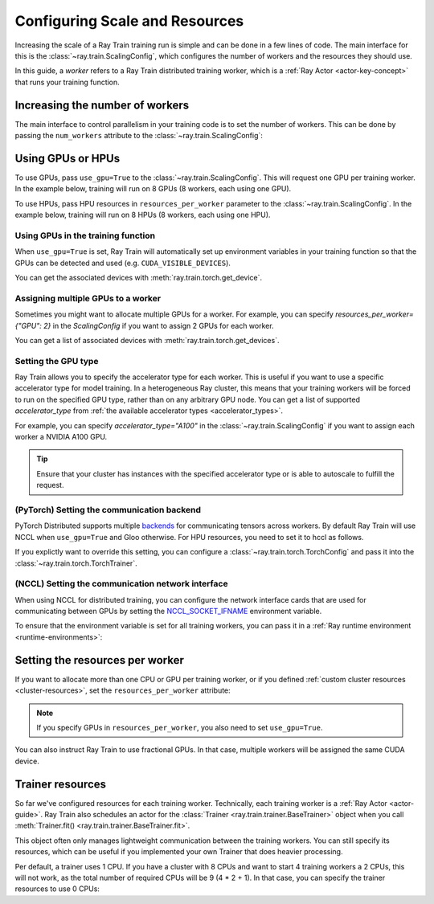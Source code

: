 .. _train_scaling_config:

Configuring Scale and Resources
==========================
Increasing the scale of a Ray Train training run is simple and can be done in a few lines of code.
The main interface for this is the :class:`~ray.train.ScalingConfig`,
which configures the number of workers and the resources they should use.

In this guide, a *worker* refers to a Ray Train distributed training worker,
which is a :ref:`Ray Actor <actor-key-concept>` that runs your training function.

Increasing the number of workers
--------------------------------
The main interface to control parallelism in your training code is to set the
number of workers. This can be done by passing the ``num_workers`` attribute to
the :class:`~ray.train.ScalingConfig`:

.. testcode::

    from ray.train import ScalingConfig

    scaling_config = ScalingConfig(
        num_workers=8
    )


Using GPUs or HPUs
----------
To use GPUs, pass ``use_gpu=True`` to the :class:`~ray.train.ScalingConfig`.
This will request one GPU per training worker. In the example below, training will
run on 8 GPUs (8 workers, each using one GPU).

.. testcode::

    from ray.train import ScalingConfig

    scaling_config = ScalingConfig(
        num_workers=8,
        use_gpu=True
    )


To use HPUs, pass HPU resources in ``resources_per_worker`` parameter to the :class:`~ray.train.ScalingConfig`.
In the example below, training will run on 8 HPUs (8 workers, each using one HPU).

.. testcode::

    from ray.train import ScalingConfig

    scaling_config = ScalingConfig(
        num_workers=8,
        resources_per_worker={"HPU": 1}
    )


Using GPUs in the training function
~~~~~~~~~~~~~~~~~~~~~~~~~~~~~~~~~~~
When ``use_gpu=True`` is set, Ray Train will automatically set up environment variables
in your training function so that the GPUs can be detected and used
(e.g. ``CUDA_VISIBLE_DEVICES``).

You can get the associated devices with :meth:`ray.train.torch.get_device`.

.. testcode::

    import torch
    from ray.train import ScalingConfig
    from ray.train.torch import TorchTrainer, get_device


    def train_func():
        assert torch.cuda.is_available()

        device = get_device()
        assert device == torch.device("cuda:0")

    trainer = TorchTrainer(
        train_func,
        scaling_config=ScalingConfig(
            num_workers=1,
            use_gpu=True
        )
    )
    trainer.fit()

Assigning multiple GPUs to a worker
~~~~~~~~~~~~~~~~~~~~~~~~~~~~~~~~~~~
Sometimes you might want to allocate multiple GPUs for a worker. For example,
you can specify `resources_per_worker={"GPU": 2}` in the `ScalingConfig` if you want to
assign 2 GPUs for each worker.

You can get a list of associated devices with :meth:`ray.train.torch.get_devices`.

.. testcode::

    import torch
    from ray.train import ScalingConfig
    from ray.train.torch import TorchTrainer, get_device, get_devices


    def train_func():
        assert torch.cuda.is_available()

        device = get_device()
        devices = get_devices()
        assert device == torch.device("cuda:0")
        assert devices == [torch.device("cuda:0"), torch.device("cuda:1")]

    trainer = TorchTrainer(
        train_func,
        scaling_config=ScalingConfig(
            num_workers=1,
            use_gpu=True,
            resources_per_worker={"GPU": 2}
        )
    )
    trainer.fit()


Setting the GPU type
~~~~~~~~~~~~~~~~~~~~~~~~~~~~~~~~~~~
Ray Train allows you to specify the accelerator type for each worker.
This is useful if you want to use a specific accelerator type for model training.
In a heterogeneous Ray cluster, this means that your training workers will be forced to run on the specified GPU type,
rather than on any arbitrary GPU node. You can get a list of supported `accelerator_type` from
:ref:`the available accelerator types <accelerator_types>`.

For example, you can specify `accelerator_type="A100"` in the :class:`~ray.train.ScalingConfig` if you want to
assign each worker a NVIDIA A100 GPU.

.. tip::
    Ensure that your cluster has instances with the specified accelerator type
    or is able to autoscale to fulfill the request.

.. testcode::

    ScalingConfig(
        num_workers=1,
        use_gpu=True,
        accelerator_type="A100"
    )


(PyTorch) Setting the communication backend
~~~~~~~~~~~~~~~~~~~~~~~~~~~~~~~~~~~~~~~~~~~

PyTorch Distributed supports multiple `backends <https://pytorch.org/docs/stable/distributed.html#backends>`__
for communicating tensors across workers. By default Ray Train will use NCCL when ``use_gpu=True`` and Gloo otherwise. For HPU resources, you need to set it to hccl as follows.

If you explictly want to override this setting, you can configure a :class:`~ray.train.torch.TorchConfig`
and pass it into the :class:`~ray.train.torch.TorchTrainer`.

.. testcode::
    :hide:

    num_training_workers = 1

.. testcode::

    from ray.train.torch import TorchConfig, TorchTrainer

    trainer = TorchTrainer(
        train_func,
        scaling_config=ScalingConfig(
            num_workers=num_training_workers,
            use_gpu=True, # Defaults to NCCL
        ),
        torch_config=TorchConfig(backend="gloo"),
    )

(NCCL) Setting the communication network interface
~~~~~~~~~~~~~~~~~~~~~~~~~~~~~~~~~~~~~~~~~~~~~~~~~~

When using NCCL for distributed training, you can configure the network interface cards
that are used for communicating between GPUs by setting the
`NCCL_SOCKET_IFNAME <https://docs.nvidia.com/deeplearning/nccl/user-guide/docs/env.html#nccl-socket-ifname>`__
environment variable.

To ensure that the environment variable is set for all training workers, you can pass it
in a :ref:`Ray runtime environment <runtime-environments>`:

.. testcode::
    :skipif: True

    import ray

    runtime_env = {"env_vars": {"NCCL_SOCKET_IFNAME": "ens5"}}
    ray.init(runtime_env=runtime_env)

    trainer = TorchTrainer(...)

Setting the resources per worker
--------------------------------
If you want to allocate more than one CPU or GPU per training worker, or if you
defined :ref:`custom cluster resources <cluster-resources>`, set
the ``resources_per_worker`` attribute:

.. testcode::

    from ray.train import ScalingConfig

    scaling_config = ScalingConfig(
        num_workers=8,
        resources_per_worker={
            "CPU": 4,
            "GPU": 2,
        },
        use_gpu=True,
    )


.. note::
    If you specify GPUs in ``resources_per_worker``, you also need to set
    ``use_gpu=True``.

You can also instruct Ray Train to use fractional GPUs. In that case, multiple workers
will be assigned the same CUDA device.

.. testcode::

    from ray.train import ScalingConfig

    scaling_config = ScalingConfig(
        num_workers=8,
        resources_per_worker={
            "CPU": 4,
            "GPU": 0.5,
        },
        use_gpu=True,
    )



.. _train_trainer_resources:

Trainer resources
-----------------
So far we've configured resources for each training worker. Technically, each
training worker is a :ref:`Ray Actor <actor-guide>`. Ray Train also schedules
an actor for the :class:`Trainer <ray.train.trainer.BaseTrainer>` object when
you call :meth:`Trainer.fit() <ray.train.trainer.BaseTrainer.fit>`.

This object often only manages lightweight communication between the training workers.
You can still specify its resources, which can be useful if you implemented your own
Trainer that does heavier processing.

.. testcode::

    from ray.train import ScalingConfig

    scaling_config = ScalingConfig(
        num_workers=8,
        trainer_resources={
            "CPU": 4,
            "GPU": 1,
        }
    )

Per default, a trainer uses 1 CPU. If you have a cluster with 8 CPUs and want
to start 4 training workers a 2 CPUs, this will not work, as the total number
of required CPUs will be 9 (4 * 2 + 1). In that case, you can specify the trainer
resources to use 0 CPUs:

.. testcode::

    from ray.train import ScalingConfig

    scaling_config = ScalingConfig(
        num_workers=4,
        resources_per_worker={
            "CPU": 2,
        },
        trainer_resources={
            "CPU": 0,
        }
    )
